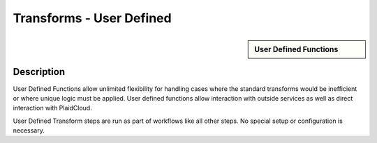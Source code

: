 Transforms - User Defined
!!!!!!!!!!!!!!!!!!!!!!!!!!!!


.. sidebar:: User Defined Functions

   .. toctree::
      :maxdepth: 1
      :includehidden:
      :glob:
	   
	   
      *

Description
-----------

User Defined Functions allow unlimited flexibility for handling cases where the standard transforms would be inefficient or where unique logic must be applied.  User defined functions allow interaction with outside services as well as direct interaction with PlaidCloud.

User Defined Transform steps are run as part of workflows like all other steps.  No special setup or configuration is necessary.
